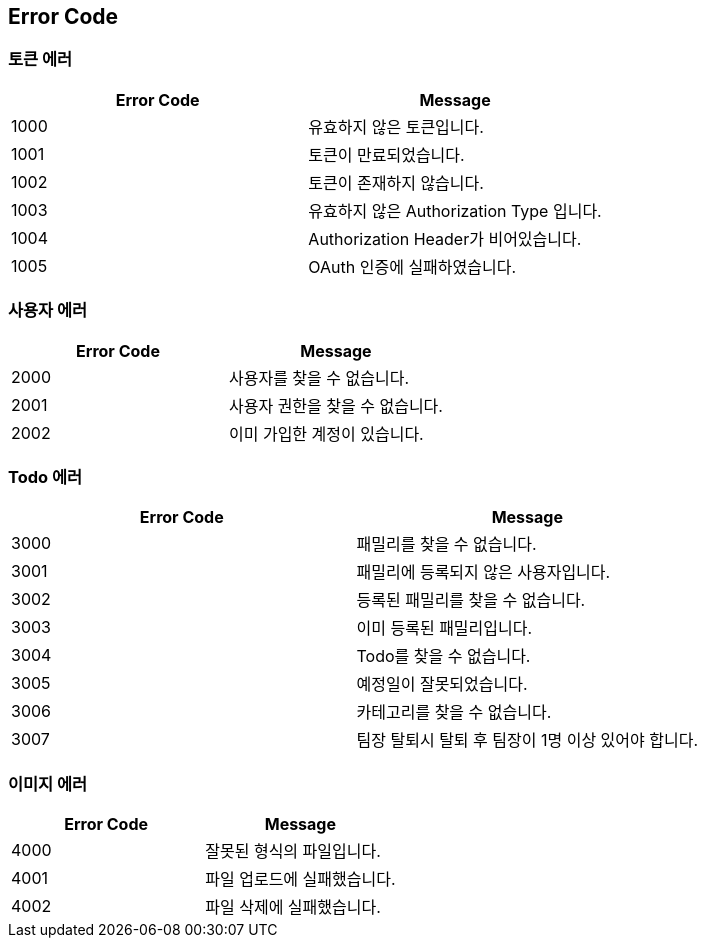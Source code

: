 [[Error-Code]]
== Error Code

[[Token-Error]]
=== 토큰 에러

|===
|Error Code|Message

|1000|유효하지 않은 토큰입니다.
|1001|토큰이 만료되었습니다.
|1002|토큰이 존재하지 않습니다.
|1003|유효하지 않은 Authorization Type 입니다.
|1004|Authorization Header가 비어있습니다.
|1005|OAuth 인증에 실패하였습니다.

|===

[[User-Error]]
=== 사용자 에러

|===
|Error Code|Message

|2000|사용자를 찾을 수 없습니다.
|2001|사용자 권한을 찾을 수 없습니다.
|2002|이미 가입한 계정이 있습니다.

|===

[[Todo-Error]]
=== Todo 에러

|===
|Error Code|Message

|3000|패밀리를 찾을 수 없습니다.
|3001|패밀리에 등록되지 않은 사용자입니다.
|3002|등록된 패밀리를 찾을 수 없습니다.
|3003|이미 등록된 패밀리입니다.
|3004|Todo를 찾을 수 없습니다.
|3005|예정일이 잘못되었습니다.
|3006|카테고리를 찾을 수 없습니다.
|3007|팀장 탈퇴시 탈퇴 후 팀장이 1명 이상 있어야 합니다.

|===

[[Image-Error]]
=== 이미지 에러

|===
|Error Code|Message

|4000|잘못된 형식의 파일입니다.
|4001|파일 업로드에 실패했습니다.
|4002|파일 삭제에 실패했습니다.

|===